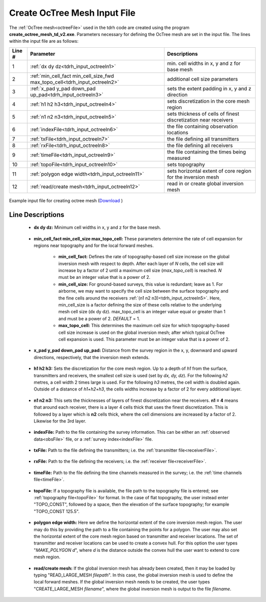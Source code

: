 .. _tdrh_input_octree:

Create OcTree Mesh Input File
=============================

The :ref:`OcTree mesh<octreeFile>` used in the tdrh code are created using the program **create_octree_mesh_td_v2.exe**. Parameters necessary for defining the OcTree mesh are set in the input file. The lines within the input file are as follows:


.. tabularcolumns:: |C|C|C|

+--------+-------------------------------------------------------------------------------+-------------------------------------------------------------------+
| Line # | Parameter                                                                     | Descriptions                                                      |
+========+===============================================================================+===================================================================+
| 1      |:ref:`dx dy dz<tdrh_input_octreeln1>`                                          | min. cell widths in x, y and z for base mesh                      |
+--------+-------------------------------------------------------------------------------+-------------------------------------------------------------------+
| 2      |:ref:`min_cell_fact min_cell_size_fwd max_topo_cell<tdrh_input_octreeln2>`     | additional cell size parameters                                   |
+--------+-------------------------------------------------------------------------------+-------------------------------------------------------------------+
| 3      |:ref:`x_pad y_pad down_pad up_pad<tdrh_input_octreeln3>`                       | sets the extent padding in x, y and z direction                   |
+--------+-------------------------------------------------------------------------------+-------------------------------------------------------------------+
| 4      |:ref:`h1 h2 h3<tdrh_input_octreeln4>`                                          | sets discretization in the core mesh region                       |
+--------+-------------------------------------------------------------------------------+-------------------------------------------------------------------+
| 5      |:ref:`n1 n2 n3<tdrh_input_octreeln5>`                                          | sets thickness of cells of finest discretization near receivers   |
+--------+-------------------------------------------------------------------------------+-------------------------------------------------------------------+
| 6      |:ref:`indexFile<tdrh_input_octreeln6>`                                         | the file containing observation locations                         |
+--------+-------------------------------------------------------------------------------+-------------------------------------------------------------------+
| 7      |:ref:`txFile<tdrh_input_octreeln7>`                                            | the file defining all transmitters                                |
+--------+-------------------------------------------------------------------------------+-------------------------------------------------------------------+
| 8      |:ref:`rxFile<tdrh_input_octreeln8>`                                            | the file defining all receivers                                   |
+--------+-------------------------------------------------------------------------------+-------------------------------------------------------------------+
| 9      |:ref:`timeFile<tdrh_input_octreeln9>`                                          | the file containing the times being measured                      |
+--------+-------------------------------------------------------------------------------+-------------------------------------------------------------------+
| 10     |:ref:`topoFile<tdrh_input_octreeln10>`                                         | sets topography                                                   |
+--------+-------------------------------------------------------------------------------+-------------------------------------------------------------------+
| 11     |:ref:`polygon edge width<tdrh_input_octreeln11>`                               | sets horizontal extent of core region for the inversion mesh      |
+--------+-------------------------------------------------------------------------------+-------------------------------------------------------------------+
| 12     |:ref:`read/create mesh<tdrh_input_octreeln12>`                                 | read in or create global inversion mesh                           |
+--------+-------------------------------------------------------------------------------+-------------------------------------------------------------------+


.. figure:: images/octree_input.png
     :align: center
     :width: 700

     Example input file for creating octree mesh (`Download <https://github.com/ubcgif/tdrh/raw/tdrh_v2/assets/input_files/octree_mesh.inp>`__ )



Line Descriptions
^^^^^^^^^^^^^^^^^


.. _tdrh_input_octreeln1:

    - **dx dy dz:** Minimum cell widths in x, y and z for the base mesh.

.. _tdrh_input_octreeln2:

    - **min_cell_fact min_cell_size max_topo_cell:** These parameters determine the rate of cell expansion for regions near topography and for the local forward meshes.

        - **min_cell_fact:** Defines the rate of topography-based cell size increase on the global inversion mesh with respect to depth. After each layer of *N* cells, the cell size will increase by a factor of 2 until a maximum cell size (*max_topo_cell*) is reached. *N* must be an integer value that is a power of 2.
        - **min_cell_size:** For ground-based surveys, this value is redundant; leave as 1. For airborne, we may want to specify the cell size between the surface topography and the fine cells around the receivers :ref:`(n1 n2 n3)<tdrh_input_octreeln5>`. Here, min_cell_size is a factor defining the size of these cells relative to the underlying mesh cell size (dx dy dz). max_topo_cell is an integer value equal or greater than 1 and must be a power of 2. *DEFAULT* = 1.
        - **max_topo_cell:** This determines the maximum cell size for which topography-based cell size increase is used on the global inversion mesh; after which typical OcTree cell expansion is used. This parameter must be an integer value that is a power of 2.

.. _tdrh_input_octreeln3:

    - **x_pad y_pad down_pad up_pad:** Distance from the survey region in the x, y, downward and upward directions, respectively, that the inversion mesh extends.

.. _tdrh_input_octreeln4:

    - **h1 h2 h3:** Sets the discretization for the core mesh region. Up to a depth of *h1* from the surface, transmitters and receivers, the smallest cell size is used (set by *dx, dy, dz*). For the following *h2* metres, a cell width 2 times large is used. For the following *h3* metres, the cell width is doubled again. Outside of a distance of *h1+h2+h3*, the cells widths increase by a factor of 2 for every additional layer.

.. _tdrh_input_octreeln5:

    - **n1 n2 n3:** This sets the thicknesses of layers of finest discretization near the receivers. **n1 = 4** means that around each receiver, there is a layer 4 cells thick that uses the finest discretization. This is followed by a layer which is **n2** cells thick, where the cell dimensions are increased by a factor of 2. Likewise for the 3rd layer.

.. _tdrh_input_octreeln6:

    - **indexFile:** Path to the file containing the survey information. This can be either an :ref:`observed data<obsFile>` file, or a :ref:`survey index<indexFile>` file. 

.. _tdrh_input_octreeln7:

    - **txFile:** Path to the file defining the transmitters; i.e. the :ref:`transmitter file<receiverFile>`.

.. _tdrh_input_octreeln8:

    - **rxFile:** Path to the file defining the receivers; i.e. the :ref:`receiver file<receiverFile>`. 

.. _tdrh_input_octreeln9:

    - **timeFile:** Path to the file defining the time channels measured in the survey; i.e. the :ref:`time channels file<timeFile>`. 

.. _tdrh_input_octreeln10:

    - **topoFile:** If a topography file is available, the file path to the topography file is entered; see :ref:`topography file<topoFile>` for format. In the case of flat topography, the user instead enter "TOPO_CONST", followed by a space, then the elevation of the surface topography; for example "TOPO_CONST 125.5".


.. _tdrh_input_octreeln11:

    - **polygon edge width:** Here we define the horizontal extent of the core inversion mesh region. The user may do this by providing the path to a file containing the points for a polygon. The user may also set the horizontal extent of the core mesh region based on transmitter and receiver locations. The set of transmitter and receiver locations can be used to create a convex hull. For this option the user types "*MAKE_POLYGON d*", where *d* is the distance outside the convex hull the user want to extend to core mesh region.

.. _tdrh_input_octreeln12:

    - **read/create mesh:** If the global inversion mesh has already been created, then it may be loaded by typing "READ_LARGE_MESH *filepath*". In this case, the global inversion mesh is used to define the local forward meshes. If the global inversion mesh needs to be created, the user types "CREATE_LARGE_MESH *filename*", where the global inversion mesh is output to the file *filename*.








